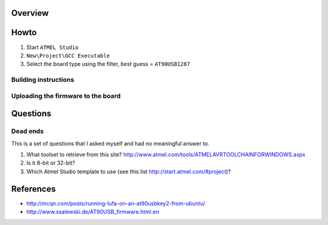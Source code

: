Overview
========




Howto
=====

#. Start ``ATMEL Studio``
#. ``New\Project\GCC Executable``
#. Select the board type using the filter, best guess = ``AT90USB1287``


Building instructions
---------------------



Uploading the firmware to the board
-----------------------------------




Questions
=========

Dead ends
---------

This is a set of questions that I asked myself and had no meaningful answer to.

#. What toolset to retrieve from this site? http://www.atmel.com/tools/ATMELAVRTOOLCHAINFORWINDOWS.aspx
#. Is it 8-bit or 32-bit?
#. Which Atmel Studio template to use (see this list http://start.atmel.com/#project)?




References
==========

- http://mcqn.com/posts/running-lufa-on-an-at90usbkey2-from-ubuntu/
- http://www.ssalewski.de/AT90USB_firmware.html.en